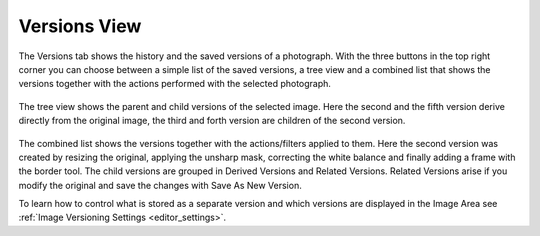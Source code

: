 .. meta::
   :description: digiKam Right Sidebar Versions View
   :keywords: digiKam, documentation, user manual, photo management, open source, free, learn, easy

.. metadata-placeholder

   :authors: - digiKam Team (see Credits and License for details)

   :license: Creative Commons License SA 4.0

.. _versions_view:

Versions View
=============

.. contents::

The Versions tab shows the history and the saved versions of a photograph. With the three buttons in the top right corner you can choose between a simple list of the saved versions, a tree view and a combined list that shows the versions together with the actions performed with the selected photograph.

.. figure:: images/sidebar_versionstree.webp

The tree view shows the parent and child versions of the selected image. Here the second and the fifth version derive directly from the original image, the third and forth version are children of the second version.

.. figure:: images/sidebar_versionsclist.webp

The combined list shows the versions together with the actions/filters applied to them. Here the second version was created by resizing the original, applying the unsharp mask, correcting the white balance and finally adding a frame with the border tool. The child versions are grouped in Derived Versions and Related Versions. Related Versions arise if you modify the original and save the changes with Save As New Version.

To learn how to control what is stored as a separate version and which versions are displayed in the Image Area see :ref:`Image Versioning Settings <editor_settings>`.
